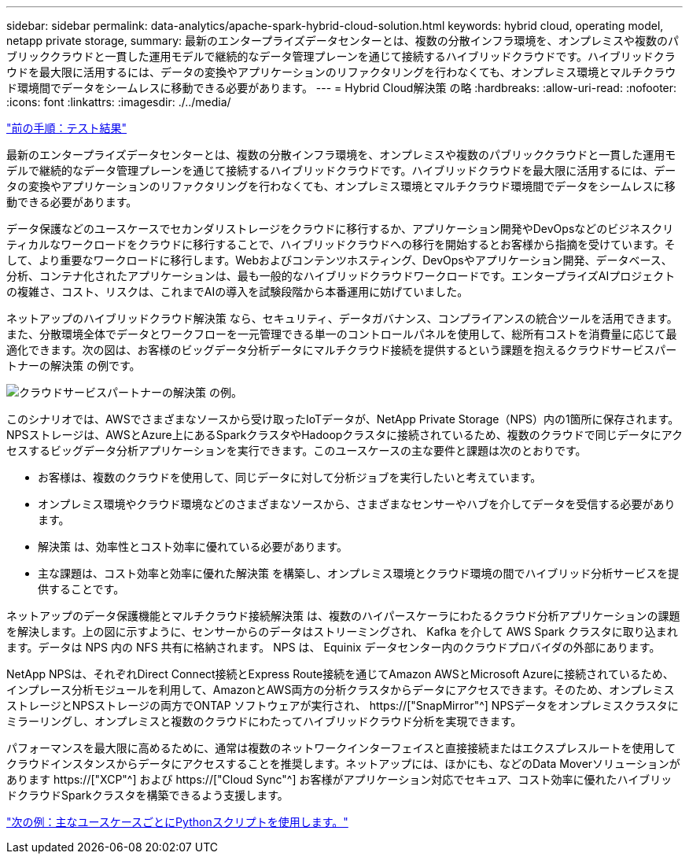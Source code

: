 ---
sidebar: sidebar 
permalink: data-analytics/apache-spark-hybrid-cloud-solution.html 
keywords: hybrid cloud, operating model, netapp private storage, 
summary: 最新のエンタープライズデータセンターとは、複数の分散インフラ環境を、オンプレミスや複数のパブリッククラウドと一貫した運用モデルで継続的なデータ管理プレーンを通じて接続するハイブリッドクラウドです。ハイブリッドクラウドを最大限に活用するには、データの変換やアプリケーションのリファクタリングを行わなくても、オンプレミス環境とマルチクラウド環境間でデータをシームレスに移動できる必要があります。 
---
= Hybrid Cloud解決策 の略
:hardbreaks:
:allow-uri-read: 
:nofooter: 
:icons: font
:linkattrs: 
:imagesdir: ./../media/


link:apache-spark-testing-results.html["前の手順：テスト結果"]

[role="lead"]
最新のエンタープライズデータセンターとは、複数の分散インフラ環境を、オンプレミスや複数のパブリッククラウドと一貫した運用モデルで継続的なデータ管理プレーンを通じて接続するハイブリッドクラウドです。ハイブリッドクラウドを最大限に活用するには、データの変換やアプリケーションのリファクタリングを行わなくても、オンプレミス環境とマルチクラウド環境間でデータをシームレスに移動できる必要があります。

データ保護などのユースケースでセカンダリストレージをクラウドに移行するか、アプリケーション開発やDevOpsなどのビジネスクリティカルなワークロードをクラウドに移行することで、ハイブリッドクラウドへの移行を開始するとお客様から指摘を受けています。そして、より重要なワークロードに移行します。Webおよびコンテンツホスティング、DevOpsやアプリケーション開発、データベース、分析、コンテナ化されたアプリケーションは、最も一般的なハイブリッドクラウドワークロードです。エンタープライズAIプロジェクトの複雑さ、コスト、リスクは、これまでAIの導入を試験段階から本番運用に妨げていました。

ネットアップのハイブリッドクラウド解決策 なら、セキュリティ、データガバナンス、コンプライアンスの統合ツールを活用できます。また、分散環境全体でデータとワークフローを一元管理できる単一のコントロールパネルを使用して、総所有コストを消費量に応じて最適化できます。次の図は、お客様のビッグデータ分析データにマルチクラウド接続を提供するという課題を抱えるクラウドサービスパートナーの解決策 の例です。

image:apache-spark-image14.png["クラウドサービスパートナーの解決策 の例。"]

このシナリオでは、AWSでさまざまなソースから受け取ったIoTデータが、NetApp Private Storage（NPS）内の1箇所に保存されます。NPSストレージは、AWSとAzure上にあるSparkクラスタやHadoopクラスタに接続されているため、複数のクラウドで同じデータにアクセスするビッグデータ分析アプリケーションを実行できます。このユースケースの主な要件と課題は次のとおりです。

* お客様は、複数のクラウドを使用して、同じデータに対して分析ジョブを実行したいと考えています。
* オンプレミス環境やクラウド環境などのさまざまなソースから、さまざまなセンサーやハブを介してデータを受信する必要があります。
* 解決策 は、効率性とコスト効率に優れている必要があります。
* 主な課題は、コスト効率と効率に優れた解決策 を構築し、オンプレミス環境とクラウド環境の間でハイブリッド分析サービスを提供することです。


ネットアップのデータ保護機能とマルチクラウド接続解決策 は、複数のハイパースケーラにわたるクラウド分析アプリケーションの課題を解決します。上の図に示すように、センサーからのデータはストリーミングされ、 Kafka を介して AWS Spark クラスタに取り込まれます。データは NPS 内の NFS 共有に格納されます。 NPS は、 Equinix データセンター内のクラウドプロバイダの外部にあります。

NetApp NPSは、それぞれDirect Connect接続とExpress Route接続を通じてAmazon AWSとMicrosoft Azureに接続されているため、インプレース分析モジュールを利用して、AmazonとAWS両方の分析クラスタからデータにアクセスできます。そのため、オンプレミスストレージとNPSストレージの両方でONTAP ソフトウェアが実行され、 https://["SnapMirror"^] NPSデータをオンプレミスクラスタにミラーリングし、オンプレミスと複数のクラウドにわたってハイブリッドクラウド分析を実現できます。

パフォーマンスを最大限に高めるために、通常は複数のネットワークインターフェイスと直接接続またはエクスプレスルートを使用してクラウドインスタンスからデータにアクセスすることを推奨します。ネットアップには、ほかにも、などのData Moverソリューションがあります https://["XCP"^] および https://["Cloud Sync"^] お客様がアプリケーション対応でセキュア、コスト効率に優れたハイブリッドクラウドSparkクラスタを構築できるよう支援します。

link:apache-spark-python-scripts-for-each-major-use-case.html["次の例：主なユースケースごとにPythonスクリプトを使用します。"]
